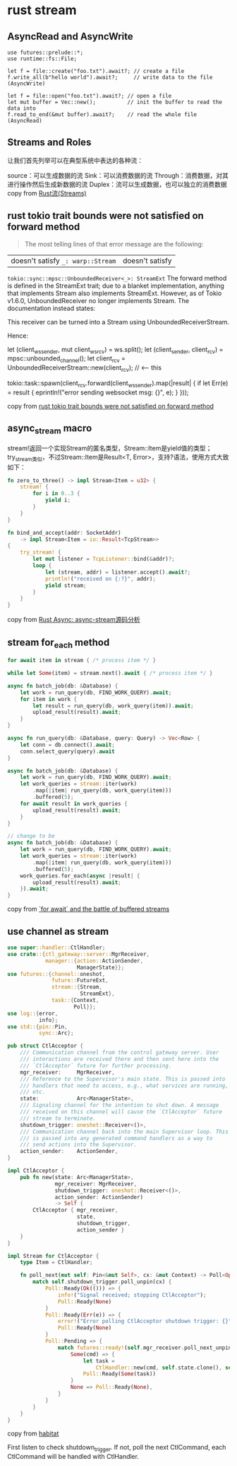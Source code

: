* rust stream
:PROPERTIES:
:CUSTOM_ID: rust-stream
:END:
** AsyncRead and AsyncWrite
:PROPERTIES:
:CUSTOM_ID: asyncread-and-asyncwrite
:END:
#+begin_example
use futures::prelude::*;
use runtime::fs::File;

let f = file::create("foo.txt").await?; // create a file
f.write_all(b"hello world").await?;     // write data to the file (AsyncWrite)

let f = file::open("foo.txt").await?; // open a file
let mut buffer = Vec::new();          // init the buffer to read the data into
f.read_to_end(&mut buffer).await?;    // read the whole file (AsyncRead)
#+end_example

** Streams and Roles
:PROPERTIES:
:CUSTOM_ID: streams-and-roles
:END:
让我们首先列举可以在典型系统中表达的各种流：

source：可以生成数据的流 Sink：可以消费数据的流
Through：消费数据，对其进行操作然后生成新数据的流
Duplex：流可以生成数据，也可以独立的消费数据 copy from
[[https://zhuanlan.zhihu.com/p/70247995][Rust流(Streams)]]

** rust tokio trait bounds were not satisfied on forward method
:PROPERTIES:
:CUSTOM_ID: rust-tokio-trait-bounds-were-not-satisfied-on-forward-method
:END:

#+begin_quote

#+begin_quote

#+begin_quote
The most telling lines of that error message are the following:

#+end_quote

#+end_quote

#+end_quote

| doesn't satisfy =_: warp::Stream= | doesn't satisfy
=tokio::sync::mpsc::UnboundedReceiver<_>: StreamExt= The forward method
is defined in the StreamExt trait; due to a blanket implementation,
anything that implements Stream also implements StreamExt. However, as
of Tokio v1.6.0, UnboundedReceiver no longer implements Stream. The
documentation instead states:

This receiver can be turned into a Stream using UnboundedReceiverStream.

Hence:

let (client_ws_sender, mut client_ws_rcv) = ws.split(); let
(client_sender, client_rcv) = mpsc::unbounded_channel(); let client_rcv
= UnboundedReceiverStream::new(client_rcv); // <-- this

tokio::task::spawn(client_rcv.forward(client_ws_sender).map(|result| {
if let Err(e) = result { eprintln!("error sending websocket msg: {}",
e); } }));

copy from
[[https://stackoverflow.com/questions/67602278/rust-tokio-trait-bounds-were-not-satisfied-on-forward-method][rust
tokio trait bounds were not satisfied on forward method]]


** async_stream macro

stream!返回一个实现Stream的匿名类型，Stream::Item是yield值的类型；
try_stream类似，不过Stream::Item是Result<T, Error>，支持?语法，使用方式大致如下：

#+begin_src rust
fn zero_to_three() -> impl Stream<Item = u32> {
    stream! {
        for i in 0..3 {
            yield i;
        }
    }
}

fn bind_and_accept(addr: SocketAddr)
    -> impl Stream<Item = io::Result<TcpStream>>
{
    try_stream! {
        let mut listener = TcpListener::bind(&addr)?;
        loop {
            let (stream, addr) = listener.accept().await?;
            println!("received on {:?}", addr);
            yield stream;
        }
    }
}
#+end_src
copy from [[https://zhuanlan.zhihu.com/p/266269521][Rust Async: async-stream源码分析]]

** stream for_each method

#+begin_src rust
for await item in stream { /* process item */ }

while let Some(item) = stream.next().await { /* process item */ }

async fn batch_job(db: &Database) {
    let work = run_query(db, FIND_WORK_QUERY).await;
    for item in work {
        let result = run_query(db, work_query(item)).await;
        upload_result(result).await;
    }
}

async fn run_query(db: &Database, query: Query) -> Vec<Row> {
    let conn = db.connect().await;
    conn.select_query(query).await
}

async fn batch_job(db: &Database) {
    let work = run_query(db, FIND_WORK_QUERY).await;
    let work_queries = stream::iter(work)
        .map(|item| run_query(db, work_query(item)))
        .buffered(5);
    for await result in work_queries {
        upload_result(result).await;
    }
}

// change to be
async fn batch_job(db: &Database) {
    let work = run_query(db, FIND_WORK_QUERY).await;
    let work_queries = stream::iter(work)
        .map(|item| run_query(db, work_query(item)))
        .buffered(5);
    work_queries.for_each(async |result| {
        upload_result(result).await;
    }).await;
}
#+end_src

copy from [[https://tmandry.gitlab.io/blog/posts/for-await-buffered-streams/][`for await` and the battle of buffered streams]]


** use channel as stream

#+begin_src rust
use super::handler::CtlHandler;
use crate::{ctl_gateway::server::MgrReceiver,
            manager::{action::ActionSender,
                      ManagerState}};
use futures::{channel::oneshot,
              future::FutureExt,
              stream::{Stream,
                       StreamExt},
              task::{Context,
                     Poll}};
use log::{error,
          info};
use std::{pin::Pin,
          sync::Arc};

pub struct CtlAcceptor {
    /// Communication channel from the control gateway server. User
    /// interactions are received there and then sent here into the
    /// `CtlAcceptor` future for further processing.
    mgr_receiver:     MgrReceiver,
    /// Reference to the Supervisor's main state. This is passed into
    /// handlers that need to access, e.g., what services are running,
    /// etc.
    state:            Arc<ManagerState>,
    /// Signaling channel for the intention to shut down. A message
    /// received on this channel will cause the `CtlAcceptor` future
    /// stream to terminate.
    shutdown_trigger: oneshot::Receiver<()>,
    /// Communication channel back into the main Supervisor loop. This
    /// is passed into any generated command handlers as a way to
    /// send actions into the Supervisor.
    action_sender:    ActionSender,
}

impl CtlAcceptor {
    pub fn new(state: Arc<ManagerState>,
               mgr_receiver: MgrReceiver,
               shutdown_trigger: oneshot::Receiver<()>,
               action_sender: ActionSender)
               -> Self {
        CtlAcceptor { mgr_receiver,
                      state,
                      shutdown_trigger,
                      action_sender }
    }
}

impl Stream for CtlAcceptor {
    type Item = CtlHandler;

    fn poll_next(mut self: Pin<&mut Self>, cx: &mut Context) -> Poll<Option<Self::Item>> {
        match self.shutdown_trigger.poll_unpin(cx) {
            Poll::Ready(Ok(())) => {
                info!("Signal received; stopping CtlAcceptor");
                Poll::Ready(None)
            }
            Poll::Ready(Err(e)) => {
                error!("Error polling CtlAcceptor shutdown trigger: {}", e);
                Poll::Ready(None)
            }
            Poll::Pending => {
                match futures::ready!(self.mgr_receiver.poll_next_unpin(cx)) {
                    Some(cmd) => {
                        let task =
                            CtlHandler::new(cmd, self.state.clone(), self.action_sender.clone());
                        Poll::Ready(Some(task))
                    }
                    None => Poll::Ready(None),
                }
            }
        }
    }
}
#+end_src

copy from [[https://github.com/habitat-sh/habitat][habitat]]

First listen to check shutdown_trigger.
If not, poll the next CtlCommand, each CtlCommand will be handled with CtlHandler.